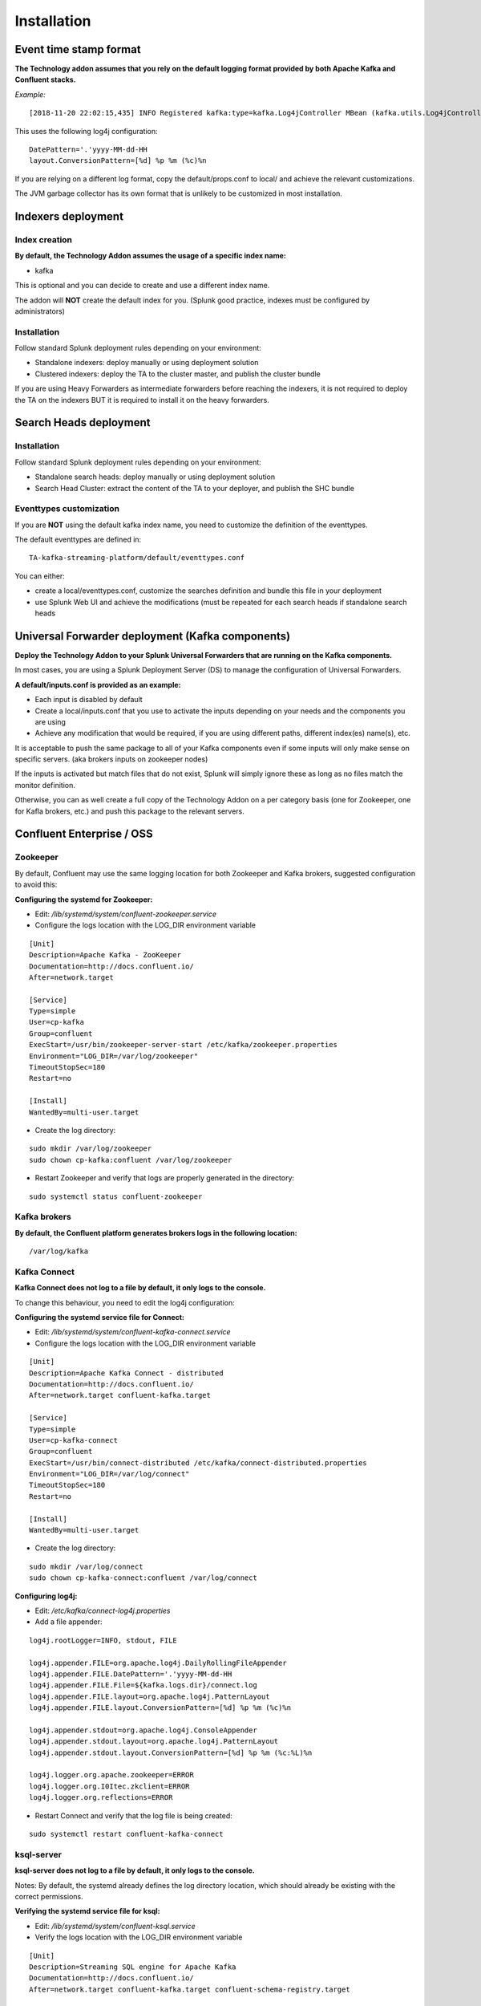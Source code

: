 Installation
############

Event time stamp format
=======================

**The Technology addon assumes that you rely on the default logging format provided by both Apache Kafka and Confluent stacks.**

*Example:*

::

    [2018-11-20 22:02:15,435] INFO Registered kafka:type=kafka.Log4jController MBean (kafka.utils.Log4jControllerRegistration$)


This uses the following log4j configuration:

::

    DatePattern='.'yyyy-MM-dd-HH
    layout.ConversionPattern=[%d] %p %m (%c)%n

If you are relying on a different log format, copy the default/props.conf to local/ and achieve the relevant customizations.

The JVM garbage collector has its own format that is unlikely to be customized in most installation.

Indexers deployment
===================

Index creation
--------------

**By default, the Technology Addon assumes the usage of a specific index name:**

* kafka

This is optional and you can decide to create and use a different index name.

The addon will **NOT** create the default index for you. (Splunk good practice, indexes must be configured by administrators)

Installation
------------

Follow standard Splunk deployment rules depending on your environment:

* Standalone indexers: deploy manually or using deployment solution
* Clustered indexers: deploy the TA to the cluster master, and publish the cluster bundle

If you are using Heavy Forwarders as intermediate forwarders before reaching the indexers, it is not required to deploy the TA on the indexers BUT it is required to install it on the heavy forwarders.

Search Heads deployment
=======================

Installation
------------

Follow standard Splunk deployment rules depending on your environment:

* Standalone search heads: deploy manually or using deployment solution
* Search Head Cluster: extract the content of the TA to your deployer, and publish the SHC bundle

Eventtypes customization
------------------------

If you are **NOT** using the default kafka index name, you need to customize the definition of the eventtypes.

The default eventtypes are defined in:

::

    TA-kafka-streaming-platform/default/eventtypes.conf

You can either:

* create a local/eventtypes.conf, customize the searches definition and bundle this file in your deployment
* use Splunk Web UI and achieve the modifications (must be repeated for each search heads if standalone search heads

Universal Forwarder deployment (Kafka components)
=================================================

**Deploy the Technology Addon to your Splunk Universal Forwarders that are running on the Kafka components.**

In most cases, you are using a Splunk Deployment Server (DS) to manage the configuration of Universal Forwarders.

**A default/inputs.conf is provided as an example:**

* Each input is disabled by default
* Create a local/inputs.conf that you use to activate the inputs depending on your needs and the components you are using
* Achieve any modification that would be required, if you are using different paths, different index(es) name(s), etc.

It is acceptable to push the same package to all of your Kafka components even if some inputs will only make sense on specific servers. (aka brokers inputs on zookeeper nodes)

If the inputs is activated but match files that do not exist, Splunk will simply ignore these as long as no files match the monitor definition.

Otherwise, you can as well create a full copy of the Technology Addon on a per category basis (one for Zookeeper, one for Kafla brokers, etc.) and push this package to the relevant servers.

Confluent Enterprise / OSS
==========================

Zookeeper
---------

By default, Confluent may use the same logging location for both Zookeeper and Kafka brokers, suggested configuration to avoid this:

**Configuring the systemd for Zookeeper:**

- Edit: */lib/systemd/system/confluent-zookeeper.service*

- Configure the logs location with the LOG_DIR environment variable

::

    [Unit]
    Description=Apache Kafka - ZooKeeper
    Documentation=http://docs.confluent.io/
    After=network.target

    [Service]
    Type=simple
    User=cp-kafka
    Group=confluent
    ExecStart=/usr/bin/zookeeper-server-start /etc/kafka/zookeeper.properties
    Environment="LOG_DIR=/var/log/zookeeper"
    TimeoutStopSec=180
    Restart=no

    [Install]
    WantedBy=multi-user.target

- Create the log directory:

::

    sudo mkdir /var/log/zookeeper
    sudo chown cp-kafka:confluent /var/log/zookeeper

- Restart Zookeeper and verify that logs are properly generated in the directory:

::

    sudo systemctl status confluent-zookeeper

Kafka brokers
-------------

**By default, the Confluent platform generates brokers logs in the following location:**

::

    /var/log/kafka

Kafka Connect
-------------

**Kafka Connect does not log to a file by default, it only logs to the console.**

To change this behaviour, you need to edit the log4j configuration:

**Configuring the systemd service file for Connect:**

- Edit: */lib/systemd/system/confluent-kafka-connect.service*

- Configure the logs location with the LOG_DIR environment variable

::

    [Unit]
    Description=Apache Kafka Connect - distributed
    Documentation=http://docs.confluent.io/
    After=network.target confluent-kafka.target

    [Service]
    Type=simple
    User=cp-kafka-connect
    Group=confluent
    ExecStart=/usr/bin/connect-distributed /etc/kafka/connect-distributed.properties
    Environment="LOG_DIR=/var/log/connect"
    TimeoutStopSec=180
    Restart=no

    [Install]
    WantedBy=multi-user.target

- Create the log directory:

::

    sudo mkdir /var/log/connect
    sudo chown cp-kafka-connect:confluent /var/log/connect

**Configuring log4j:**

- Edit: */etc/kafka/connect-log4j.properties*

- Add a file appender:

::

    log4j.rootLogger=INFO, stdout, FILE

    log4j.appender.FILE=org.apache.log4j.DailyRollingFileAppender
    log4j.appender.FILE.DatePattern='.'yyyy-MM-dd-HH
    log4j.appender.FILE.File=${kafka.logs.dir}/connect.log
    log4j.appender.FILE.layout=org.apache.log4j.PatternLayout
    log4j.appender.FILE.layout.ConversionPattern=[%d] %p %m (%c)%n

    log4j.appender.stdout=org.apache.log4j.ConsoleAppender
    log4j.appender.stdout.layout=org.apache.log4j.PatternLayout
    log4j.appender.stdout.layout.ConversionPattern=[%d] %p %m (%c:%L)%n

    log4j.logger.org.apache.zookeeper=ERROR
    log4j.logger.org.I0Itec.zkclient=ERROR
    log4j.logger.org.reflections=ERROR

- Restart Connect and verify that the log file is being created:

::

    sudo systemctl restart confluent-kafka-connect

ksql-server
-----------

**ksql-server does not log to a file by default, it only logs to the console.**

Notes: By default, the systemd already defines the log directory location, which should already be existing with the correct permissions.

**Verifying the systemd service file for ksql:**

- Edit: */lib/systemd/system/confluent-ksql.service*

- Verify the logs location with the LOG_DIR environment variable

::

    [Unit]
    Description=Streaming SQL engine for Apache Kafka
    Documentation=http://docs.confluent.io/
    After=network.target confluent-kafka.target confluent-schema-registry.target

    [Service]
    Type=simple
    User=cp-ksql
    Group=confluent
    Environment="LOG_DIR=/var/log/confluent/ksql"
    ExecStart=/usr/bin/ksql-server-start /etc/ksql/ksql-server.properties
    TimeoutStopSec=180
    Restart=no

    [Install]
    WantedBy=multi-user.target

- Verify and create the log directory if required:

::

    sudo mkdir -p /var/log/confluent/ksql
    sudo chown cp-kafka-connect:confluent /var/log/confluent/ksql

**Configuring log4j:**

- Edit: */etc/ksql/log4j.properties*

- Add a file appender:

::

    log4j.rootLogger=INFO, stdout, FILE

    log4j.appender.FILE=org.apache.log4j.DailyRollingFileAppender
    log4j.appender.FILE.DatePattern='.'yyyy-MM-dd-HH
    log4j.appender.FILE.File=${ksql.log.dir}/ksql-server.log
    log4j.appender.FILE.layout=org.apache.log4j.PatternLayout
    log4j.appender.FILE.layout.ConversionPattern=[%d] %p %m (%c)%n

    log4j.appender.stdout=org.apache.log4j.ConsoleAppender
    log4j.appender.stdout.layout=org.apache.log4j.PatternLayout
    log4j.appender.stdout.layout.ConversionPattern=[%d] %p %m (%c:%L)%n

    log4j.appender.streams=org.apache.log4j.ConsoleAppender
    log4j.appender.streams.layout=org.apache.log4j.PatternLayout
    log4j.appender.streams.layout.ConversionPattern=[%d] %p %m (%c:%L)%n

    log4j.logger.kafka=ERROR, stdout
    log4j.logger.org.apache.kafka.streams=INFO, streams
    log4j.additivity.org.apache.kafka.streams=false
    log4j.logger.org.apache.zookeeper=ERROR, stdout
    log4j.logger.org.apache.kafka=ERROR, stdout
    log4j.logger.org.I0Itec.zkclient=ERROR, stdout

- Restart ksql-server and verify that the log file is being created:

::

    sudo systemctl restart confluent-ksql

kafka-rest
----------

**By default, the Confluent platform generates kafka-rest logs in the following location:**

::

    /var/log/confluent/kafka-rest

Post-deployment verifications
=============================

**Once you have started to ingest the Kafka components logs, you want to ensure that:**

* log parsing is achieved successfully (line breaking etc) essentially if you have customized the timestamp recognition
* eventtypes are matching the actual data
